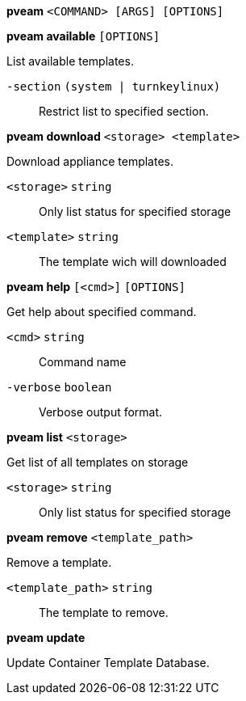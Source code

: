 *pveam* `<COMMAND> [ARGS] [OPTIONS]`

*pveam available* `[OPTIONS]`

List available templates.

`-section` `(system | turnkeylinux)` ::

Restrict list to specified section.




*pveam download* `<storage> <template>`

Download appliance templates.

`<storage>` `string` ::

Only list status for  specified storage

`<template>` `string` ::

The template wich will downloaded




*pveam help* `[<cmd>]` `[OPTIONS]`

Get help about specified command.

`<cmd>` `string` ::

Command name

`-verbose` `boolean` ::

Verbose output format.




*pveam list* `<storage>`

Get list of all templates on storage

`<storage>` `string` ::

Only list status for specified storage



*pveam remove* `<template_path>`

Remove a template.

`<template_path>` `string` ::

The template to remove.



*pveam update*

Update Container Template Database.




